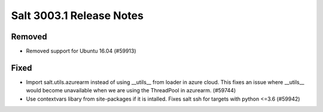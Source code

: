 .. _release-3003-1:

=========================
Salt 3003.1 Release Notes
=========================


Removed
-------

- Removed support for Ubuntu 16.04 (#59913)


Fixed
-----

- Import salt.utils.azurearm instead of using __utils__ from loader in azure cloud.  This fixes an issue where __utils__ would become unavailable when we are using the ThreadPool in azurearm. (#59744)
- Use contextvars libary from site-packages if it is intalled. Fixes salt ssh for targets with python <=3.6 (#59942)